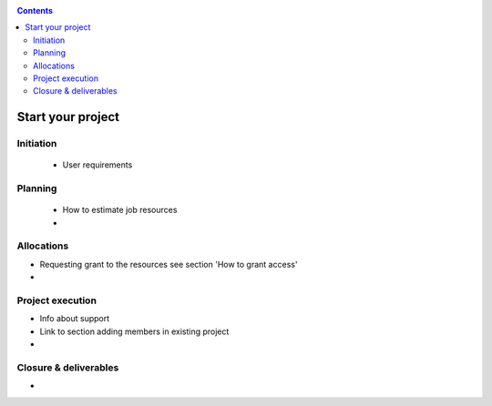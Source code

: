 .. _start-project:

.. contents::
    :depth: 2

******************
Start your project
******************

==========
Initiation
==========

 * User requirements

========
Planning
========

 * How to estimate job resources
 * ..

===========
Allocations
===========

* Requesting grant to the resources see section 'How to grant access'
* ..

=================
Project execution
=================

* Info about support
* Link to section adding members in existing project
* ..

======================
Closure & deliverables
======================

* ..
